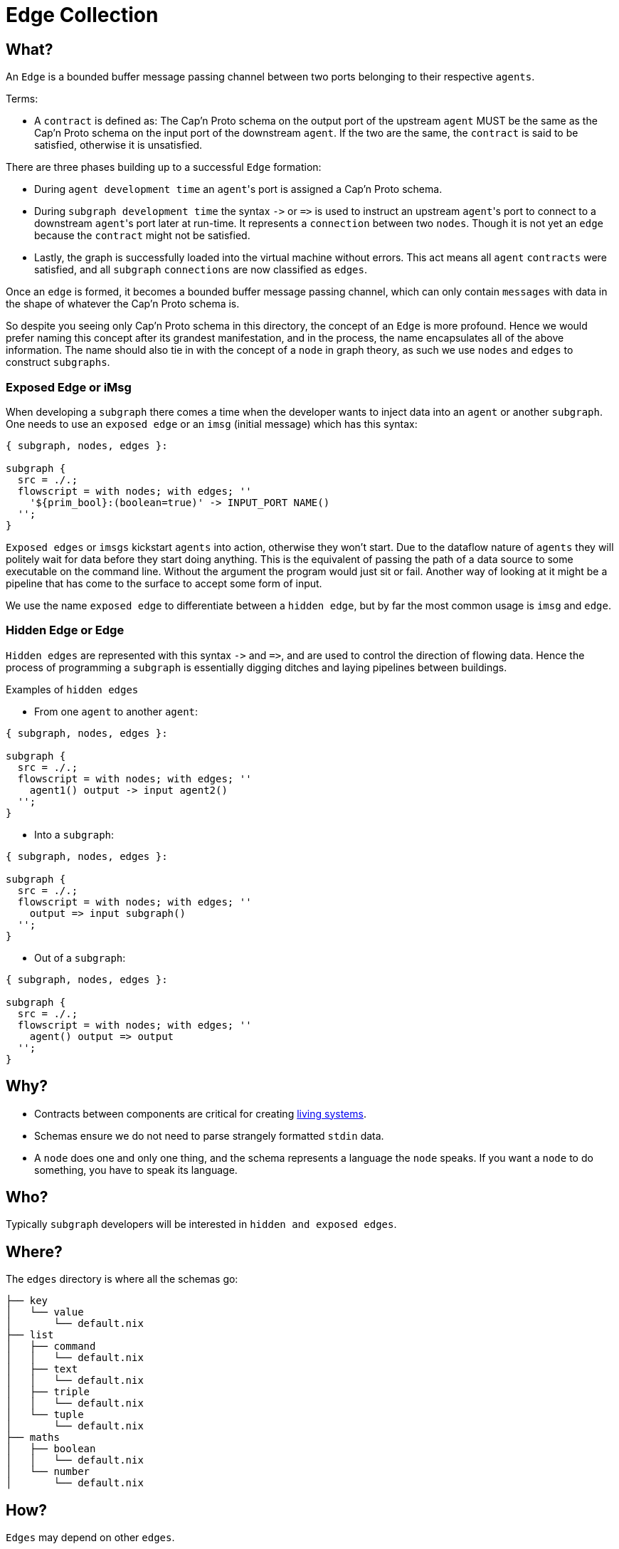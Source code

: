[[edges]]
= Edge Collection

== What?

An `Edge` is a bounded buffer message passing channel between two ports belonging to their respective `agents`.

Terms:

* A `contract` is defined as: The Cap'n Proto schema on the output port of the upstream `agent` MUST be the same as the Cap'n Proto schema on the input port of the downstream `agent`. If the two  are the same, the `contract` is said to be satisfied, otherwise it is unsatisfied.

There are three phases building up to a successful `Edge` formation:

* During `agent development time` an ``agent``'s port is assigned a Cap'n Proto schema.
* During `subgraph development time` the syntax `+->+` or `+=>+` is used to instruct an upstream ``agent``'s port to connect to a downstream ``agent``'s port later at run-time. It represents a `connection` between two `nodes`. Though it is not yet an `edge` because the `contract` might not be satisfied.
* Lastly, the graph is successfully loaded into the virtual machine without errors. This act means all `agent` `contracts` were satisfied, and all `subgraph` `connections` are now classified as `edges`.

Once an `edge` is formed, it becomes a bounded buffer message passing channel, which can only contain `messages` with data in the shape of whatever the Cap'n Proto schema is.

So despite you seeing only Cap'n Proto schema in this directory, the concept of an `Edge` is  more profound. Hence we would prefer naming this concept after its grandest manifestation, and in the process, the name encapsulates all of the above information. The name should also tie in with the concept of a `node` in graph theory, as such we use `nodes` and `edges` to construct `subgraphs`.

=== Exposed Edge or iMsg

When developing a `subgraph` there comes a time when the developer wants to inject data into an `agent` or another `subgraph`. One needs to use an `exposed edge` or an `imsg` (initial message) which has this syntax:

[source, nix, subs="none"]
----
{ subgraph, nodes, edges }:

subgraph {
  src = ./.;
  flowscript = with nodes; with edges; &#x27;&#x27;
    '&#x24;{prim_bool}:(boolean=true)' -> INPUT_PORT NAME()
  &#x27;&#x27;;
}
----

`Exposed edges` or `imsgs` kickstart `agents` into action, otherwise they won't start. Due to the dataflow nature of `agents` they will politely wait for data before they start doing anything. This is the equivalent of passing the path of a data source to some executable on the command line. Without the argument the program would just sit or fail. Another way of looking at it might be a pipeline that has come to the surface to accept some form of input.

We use the name `exposed edge` to differentiate between a `hidden edge`, but by far the most common usage is `imsg` and `edge`.

=== Hidden Edge or Edge

`Hidden edges` are represented with this syntax `+->+` and `+=>+`, and are used to control the direction of flowing data. Hence the process of programming a `subgraph` is essentially digging ditches and laying pipelines between buildings.

Examples of `hidden edges`

* From one `agent` to another `agent`:

[source, nix, subs="none"]
----
{ subgraph, nodes, edges }:

subgraph {
  src = ./.;
  flowscript = with nodes; with edges; &#x27;&#x27;
    agent1() output -> input agent2()
  &#x27;&#x27;;
}
----

* Into a `subgraph`:

[source, nix, subs="none"]
----
{ subgraph, nodes, edges }:

subgraph {
  src = ./.;
  flowscript = with nodes; with edges; &#x27;&#x27;
    output => input subgraph()
  &#x27;&#x27;;
}
----

* Out of a `subgraph`:

[source, nix, subs="none"]
----
{ subgraph, nodes, edges }:

subgraph {
  src = ./.;
  flowscript = with nodes; with edges; &#x27;&#x27;
    agent() output => output
  &#x27;&#x27;;
}
----

== Why?

* Contracts between components are critical for creating https://hintjens.gitbooks.io/social-architecture/content/chapter6.html[living systems].
* Schemas ensure we do not need to parse strangely formatted `stdin` data.
* A `node` does one and only one thing, and the schema represents a language the `node` speaks. If you want a `node` to do something, you have to speak its language.

== Who?

Typically `subgraph` developers will be interested in `hidden and exposed edges`.

== Where?

The `edges` directory is where all the schemas go:

[source]
----
├── key
│   └── value
│       └── default.nix
├── list
│   ├── command
│   │   └── default.nix
│   ├── text
│   │   └── default.nix
│   ├── triple
│   │   └── default.nix
│   └── tuple
│       └── default.nix
├── maths
│   ├── boolean
│   │   └── default.nix
│   └── number
│       └── default.nix
----

== How?

`Edges` may depend on other `edges`.

The `{ edge, edges }:` lambda passes in two arguments, the `edge` builder and `edges` which consists of every `Edge` or `Edge Namespace` in the system.
The `edge` building function accepts these arguments:

* The `src` attribute is used to derive an `Edge` name based on location in the directory hierarchy.
* The `edges` attribute resolves transitive dependencies and ensures your `agent` has all the needed files to type check.
* a https://capnproto.org[Cap 'n Proto] `schema`. This is the heart of the contract, this is where you may create potentially complex deep hierarchies of structured data. Please read more about the https://capnproto.org/language.html[schema language].

[source, nix, subs="none"]
----
{ edge, edges }:

edge {
  src = ./.;
  edges = with edges; [ command ];
  schema = with edges; &#x27;&#x27;
    @0xf61e7fcd2b18d862;
    using Command = import "&#x24;{command}/src/edge.capnp";
    struct ListCommand {
        commands @0 :List(Command.Command);
    }
  &#x27;&#x27;;
}
----

=== Naming of Cap'n Proto `structs` and `enums`

Please use CamelCase for `struct` and `enum` names. The naming should reflect this manner:

* if the schema is in the folder `/edges/maths/boolean` then the `struct` should have the name `MathsBoolean`.
* if the schema is in th folder `/edges/net/http/response` then the `struct` should have the name `NetHttpResponse`.

The same naming applies for Cap'n Proto `enums` and `interfaces`. It's crucial this naming is adopted.

=== One struct per Fractalide schema

Each schema should have one struct with a fully qualified name.
Hence, this example should not be used:

[source, nix, subs="none"]
----
{ edge, edges }:

edge {
  src = ./.;
  edges = with edges; [ command ];
  schema = with edges; &#x27;&#x27;
    @0xf61e7fcd2b18d862;
    struct Person {
      name @0 :Text;
      birthdate @3 :Date;

      email @1 :Text;
      phones @2 :List(PhoneNumber);

      struct PhoneNumber {
        number @0 :Text;
        type @1 :Type;

        enum Type {
          mobile @0;
          home @1;
          work @2;
        }
      }
    }

    struct Date {
      year @0 :Int16;
      month @1 :UInt8;
      day @2 :UInt8;
    }
  &#x27;&#x27;;
}
----

The `Date` name can collide!

Schema are pulled into ``agent``'s scope just before compile time, now we are unable to predict what combinations will happen.
So if we have two schema that have `struct Date ...` then a name collision will take place.
Therefore to avoid this scenario please put `struct Date ...` into its own schema and import it via this mechanism.

=== Cap'n Proto import

Fractalide resolves transitive dependencies for you but you have to use this method:

[source, nix, subs="none"]
----
{ edge, edges }:

edge {
  src = ./.;
  edges = with edges; [ command ];
  schema = with edges; &#x27;&#x27;
    @0xf61e7fcd2b18d862;
    using CommandInstanceName = import "&#x24;{command}/src/edge.capnp";
    struct ListCommand {
        commands @0 :List(CommandInstanceName.Command);
    }
  &#x27;&#x27;;
}
----

You must pull explicitly mention the `edge` you want to import via the `  edges = with edges; [ command ];`
Then you must `import` it via this mechanism: `using CommandInstanceName = import "&#x24;{command}/src/edge.capnp";`
and lastly use it `... commands @0 :List(CommandInstanceName.Command); ...`

Out of curiosity what does the output of the above `list_command` `contract` function look like?

[source, sh]
----
$ cat /nix/store/3s25icpbf1chayvrxwbyxr9qckn7x669-list_command/src/edge.capnp
@0xf61e7fcd2b18d862;
using CommandInstanceName = import "/nix/store/bgh37035cbr49r7mracmdwwjx9sbf4nr-command/src/edge.capnp";

struct ListCommand {
    commands @0 :List(CommandInstanceName.Command);
}
----

The generated Rust code consists of the `list_command`, `command` and `tuple` contract concatenated together.

